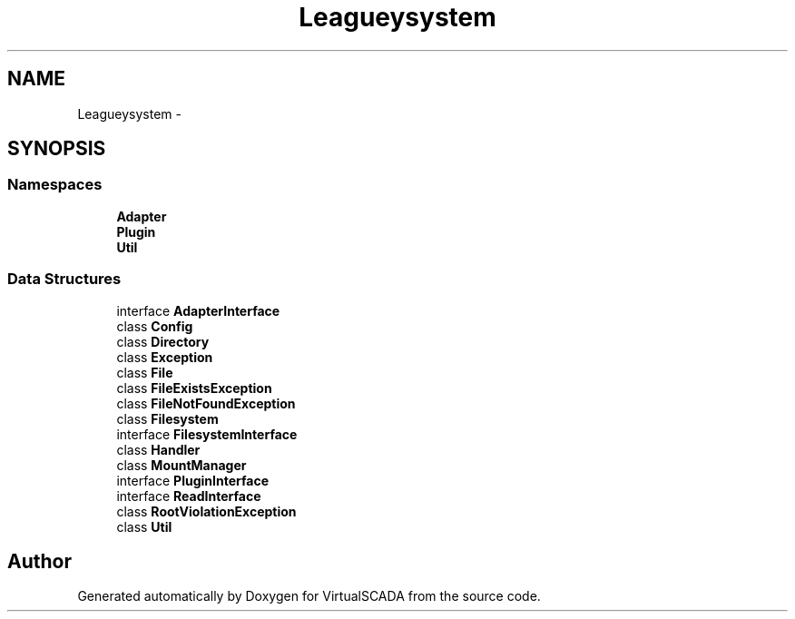 .TH "League\Flysystem" 3 "Tue Apr 14 2015" "Version 1.0" "VirtualSCADA" \" -*- nroff -*-
.ad l
.nh
.SH NAME
League\Flysystem \- 
.SH SYNOPSIS
.br
.PP
.SS "Namespaces"

.in +1c
.ti -1c
.RI " \fBAdapter\fP"
.br
.ti -1c
.RI " \fBPlugin\fP"
.br
.ti -1c
.RI " \fBUtil\fP"
.br
.in -1c
.SS "Data Structures"

.in +1c
.ti -1c
.RI "interface \fBAdapterInterface\fP"
.br
.ti -1c
.RI "class \fBConfig\fP"
.br
.ti -1c
.RI "class \fBDirectory\fP"
.br
.ti -1c
.RI "class \fBException\fP"
.br
.ti -1c
.RI "class \fBFile\fP"
.br
.ti -1c
.RI "class \fBFileExistsException\fP"
.br
.ti -1c
.RI "class \fBFileNotFoundException\fP"
.br
.ti -1c
.RI "class \fBFilesystem\fP"
.br
.ti -1c
.RI "interface \fBFilesystemInterface\fP"
.br
.ti -1c
.RI "class \fBHandler\fP"
.br
.ti -1c
.RI "class \fBMountManager\fP"
.br
.ti -1c
.RI "interface \fBPluginInterface\fP"
.br
.ti -1c
.RI "interface \fBReadInterface\fP"
.br
.ti -1c
.RI "class \fBRootViolationException\fP"
.br
.ti -1c
.RI "class \fBUtil\fP"
.br
.in -1c
.SH "Author"
.PP 
Generated automatically by Doxygen for VirtualSCADA from the source code\&.
